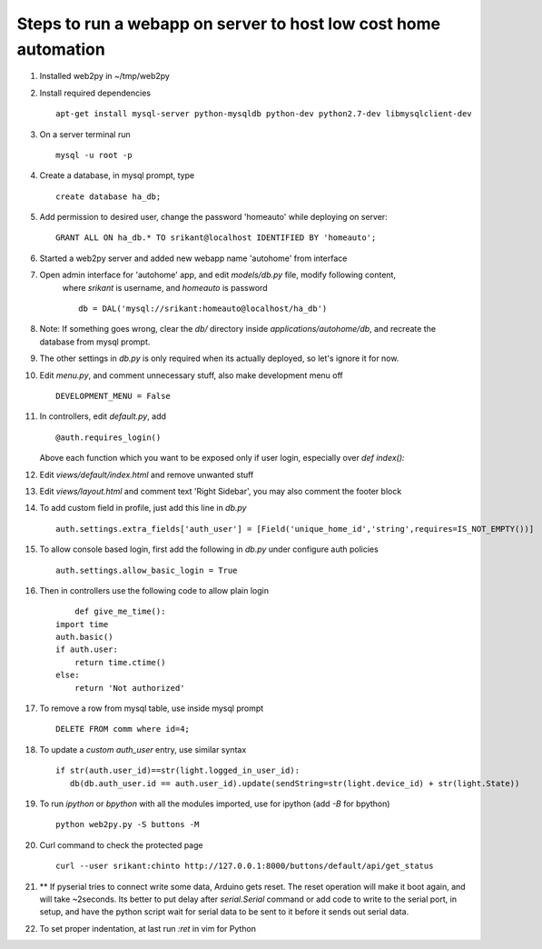 Steps to run a webapp on server to host low cost home automation
================================================================

#. Installed web2py in ~/tmp/web2py

#. Install required dependencies ::

	 apt-get install mysql-server python-mysqldb python-dev python2.7-dev libmysqlclient-dev

#. On a server terminal run ::
	
	mysql -u root -p

#. Create a database, in mysql prompt, type ::

	create database ha_db;

#. Add permission to desired user, change the password 'homeauto' while deploying on server::

	GRANT ALL ON ha_db.* TO srikant@localhost IDENTIFIED BY 'homeauto';

#. Started a web2py server and added new webapp name 'autohome' from interface

#. Open admin interface for 'autohome' app, and edit `models/db.py` file, modify following content,
    where `srikant` is username, and `homeauto` is password ::

	db = DAL('mysql://srikant:homeauto@localhost/ha_db')

#. Note: If something goes wrong, clear the `db/` directory inside `applications/autohome/db`, and 
   recreate the database from mysql prompt. 	

#. The other settings in `db.py` is only required when its actually deployed, so let's ignore
   it for now. 

#. Edit `menu.py`, and comment unnecessary stuff, also make development menu off ::

	DEVELOPMENT_MENU = False

#. In controllers, edit `default.py`, add ::

	@auth.requires_login()

   Above each function which you want to be exposed only if user login, especially over
   `def index():` 

#. Edit `views/default/index.html` and remove unwanted stuff

#. Edit `views/layout.html` and comment text 'Right Sidebar', you may also comment the 
   footer block

#. To add custom field in profile, just add this line in `db.py` ::

	auth.settings.extra_fields['auth_user'] = [Field('unique_home_id','string',requires=IS_NOT_EMPTY())]

#. To allow console based login, first add the following in `db.py` under configure auth policies ::

	auth.settings.allow_basic_login = True

#. Then in controllers use the following code to allow plain login ::

	def give_me_time():
    import time
    auth.basic()
    if auth.user:
        return time.ctime()
    else:
        return 'Not authorized'

#. To remove a row from mysql table, use inside mysql prompt ::

	DELETE FROM comm where id=4;

#. To update a `custom auth_user` entry, use similar syntax ::

	if str(auth.user_id)==str(light.logged_in_user_id):
           db(db.auth_user.id == auth.user_id).update(sendString=str(light.device_id) + str(light.State))

#. To run `ipython` or `bpython` with all the modules imported, use for ipython (add `-B` for bpython) ::

	python web2py.py -S buttons -M

#. Curl command to check the protected page ::
	
	curl --user srikant:chinto http://127.0.0.1:8000/buttons/default/api/get_status

#. ** If pyserial tries to connect write some data, Arduino gets reset. The reset 
   operation will make it boot again, and will take ~2seconds. 
   Its better to put delay after `serial.Serial` command or add code to write to 
   the serial port, in setup, and have the python script wait for serial data to 
   be sent to it before it sends out serial data.

#. To set proper indentation, at last run `:ret` in vim for Python











